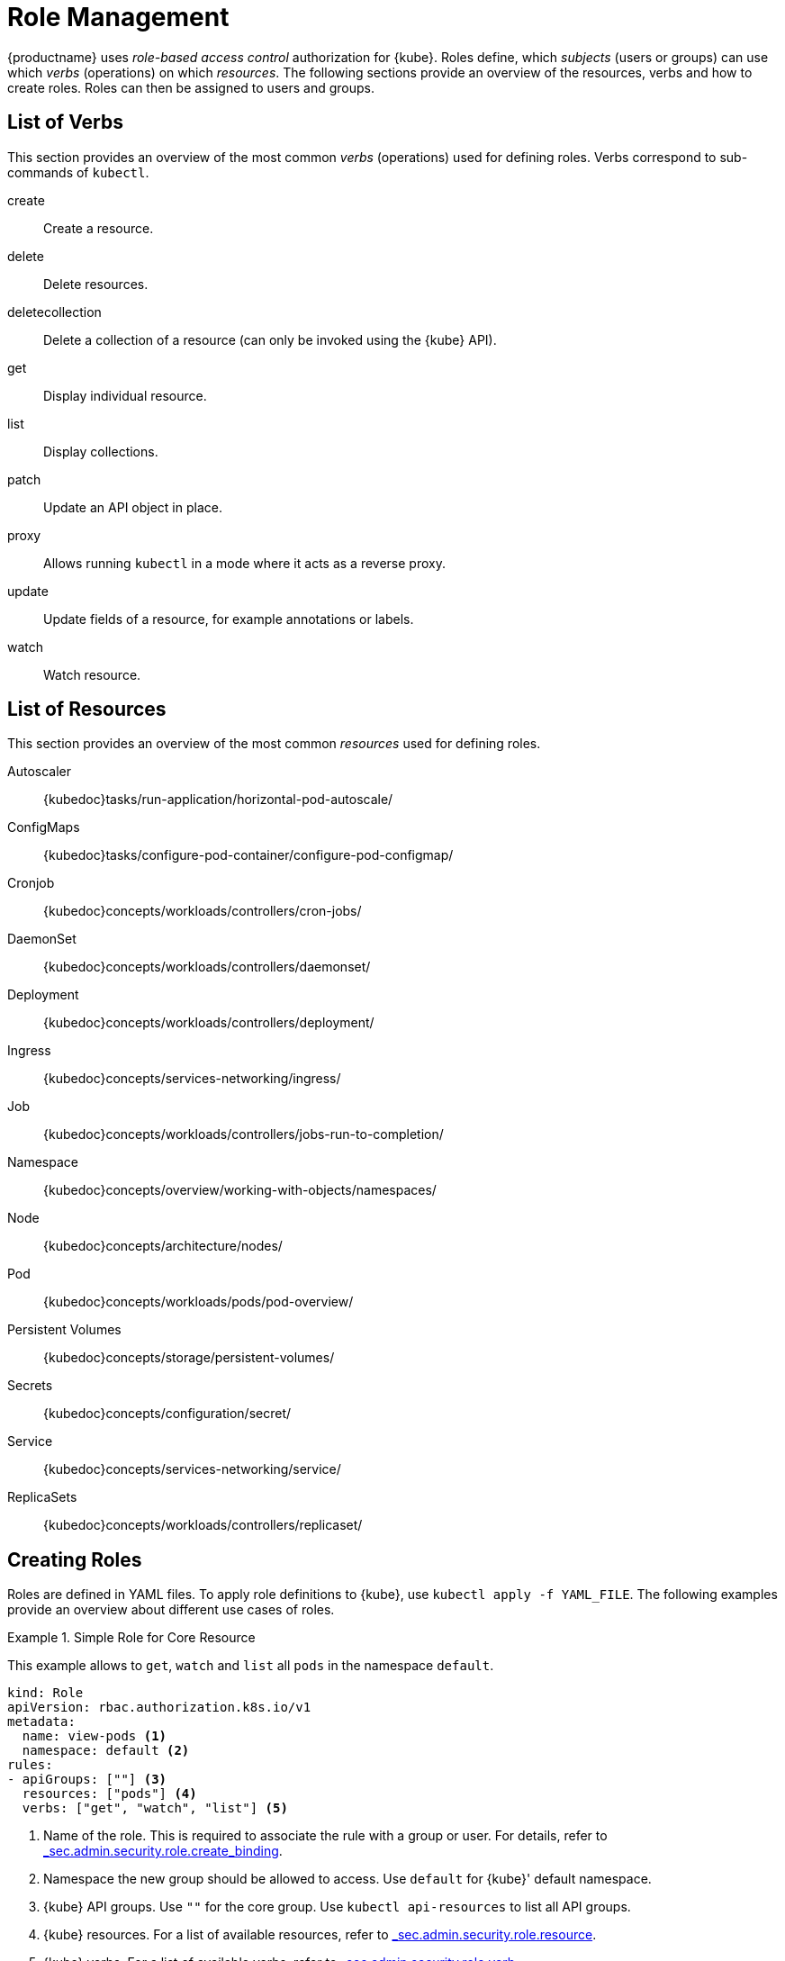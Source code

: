 [[_sec.admin.security.role]]
= Role Management

{productname}
uses _role-based access control_ authorization for {kube}.
Roles define, which _subjects_ (users or groups) can use which _verbs_ (operations) on which __resources__.
The following sections provide an overview of the resources, verbs and how to create roles.
Roles can then be assigned to users and groups.

[[_sec.admin.security.role.verb]]
== List of Verbs


This section provides an overview of the most common _verbs_ (operations) used for defining roles.
Verbs correspond to sub-commands of `kubectl`.

create::
Create a resource.

delete::
Delete resources.

deletecollection::
Delete a collection of a resource (can only be invoked using the {kube} API).

get::
Display individual resource.

list::
Display collections.

patch::
Update an API object in place.

proxy::
Allows running `kubectl` in a mode where it acts as a reverse proxy.

update::
Update fields of a resource, for example annotations or labels.

watch::
Watch resource.


[[_sec.admin.security.role.resource]]
== List of Resources


This section provides an overview of the most common _resources_ used for defining roles.

Autoscaler::
{kubedoc}tasks/run-application/horizontal-pod-autoscale/

ConfigMaps::
{kubedoc}tasks/configure-pod-container/configure-pod-configmap/

Cronjob::
{kubedoc}concepts/workloads/controllers/cron-jobs/

DaemonSet::
{kubedoc}concepts/workloads/controllers/daemonset/

Deployment::
{kubedoc}concepts/workloads/controllers/deployment/

Ingress::
{kubedoc}concepts/services-networking/ingress/

Job::
{kubedoc}concepts/workloads/controllers/jobs-run-to-completion/

Namespace::
{kubedoc}concepts/overview/working-with-objects/namespaces/

Node::
{kubedoc}concepts/architecture/nodes/

Pod::
{kubedoc}concepts/workloads/pods/pod-overview/

Persistent Volumes::
{kubedoc}concepts/storage/persistent-volumes/

Secrets::
{kubedoc}concepts/configuration/secret/

Service::
{kubedoc}concepts/services-networking/service/

ReplicaSets::
{kubedoc}concepts/workloads/controllers/replicaset/


[[_sec.admin.security.role.create]]
== Creating Roles


Roles are defined in YAML files.
To apply role definitions to {kube}, use `kubectl apply -f YAML_FILE`.
The following examples provide an overview about different use cases of roles.

.Simple Role for Core Resource
====
This example allows to `get`, `watch` and `list` all `pods` in the namespace `default`.

----
kind: Role
apiVersion: rbac.authorization.k8s.io/v1
metadata:
  name: view-pods <1>
  namespace: default <2>
rules:
- apiGroups: [""] <3>
  resources: ["pods"] <4>
  verbs: ["get", "watch", "list"] <5>
----
<1> Name of the role. This is required to associate the rule with
    a group or user. For details, refer to
    xref:_sec.admin.security.role.create_binding[].

<2> Namespace the new group should be allowed to access. Use `default`
for {kube}' default namespace.

<3> {kube} API groups. Use `""` for the core group. Use
`kubectl api-resources` to list all API groups.

<4> {kube} resources. For a list of available resources, refer to
 xref:_sec.admin.security.role.resource[].

<5> {kube} verbs. For a list of available verbs, refer to
xref:_sec.admin.security.role.verb[].

====

.Cluster Role for Creation of Pods
====
This example creates a cluster role to allow `create pods` clusterwide.
Note the `ClusterRole` value for [option]`kind`.

----
kind: ClusterRole
apiVersion: rbac.authorization.k8s.io/v1
metadata:
  name: admin-create-pods <1>
rules:
- apiGroups: [""] <2>
  resources: ["pods"] <3>
  verbs: ["create"] <4>
----
<1>  a group or user. For details, refer to xref:_sec.admin.security.role.create_binding[].

<2> {kube} API groups. Use `""` for the core group. Use
`kubectl api-resources` to list all API groups.

<3> {kube} resources. For a list of available resources, refer to xref:_sec.admin.security.role.resource[].

<4> {kube} verbs. For a list of available verbs, refer to xref:_sec.admin.security.role.verb[].

====

[[_sec.admin.security.role.create_binding]]
== Create Role Bindings


To bind a group or user to a role, create a YAML file that contains the role binding description.
Then apply the binding with `kubectl apply -f YAML_FILE`.
The following examples provide an overview about different use cases of role bindings.

[[q]]
.Binding a Group to a Role
====
This example shows how to bind a group to a defined role.

----
kind: RoleBinding
apiVersion: rbac.authorization.k8s.io/v1
metadata:
  name: <ROLE_BINDING_NAME> <1>
  namespace: <NAMESPACE> <2>
subjects:
- kind: Group
  name: <LDAP_GROUP_NAME> <3>
  apiGroup: rbac.authorization.k8s.io
roleRef:
- kind: Role
  name: <ROLE_NAME> <4>
  apiGroup: rbac.authorization.k8s.io
----
<1> Defines a name for this new role binding.

<2> Name of the namespace to which the binding applies.

<3> Name of the LDAP group to which this binding applies.

<4> Name of the role used. For defining rules, refer to
xref:_sec.admin.security.role.create[].

====

[[_ex.admin.security.groups.cluster.role]]
.Binding a Group to a Cluster Role
====
This example shows how to bind a group to a defined cluster role.

----
kind: ClusterRoleBinding
apiVersion: rbac.authorization.k8s.io/v1
metadata:
  name: <CLUSTER_ROLE_BINDING_NAME> <1>
subjects:
  kind: Group
  name: <CLUSTER_GROUP_NAME> <2>
  apiGroup: rbac.authorization.k8s.io
roleRef:
  kind: ClusterRole
  name: <CLUSER_ROLE_NAME> <3>
  apiGroup: rbac.authorization.k8s.io
----

<1> Defines a name for this new cluster role binding.

<2> Name of the LDAP group to which this binding applies.

<3> Name of the role used. For defining rules, refer to xref:_sec.admin.security.role.create[].


====

[IMPORTANT]
====
When creating new Roles, ClusterRoles, RoleBindings, and ClusterRoleBindings, it is important to keep in mind the `Principle of Least Privilege`:

_"define rules such that the account bound to the Role or ClusterRole has the minimum
amount of permissions needed to fulfill its purpose and no more."_

For instance, granting the `admin` ClusterRole to most accounts is most likely unnecessary,
when a reduced-scope role would be enough fulfill the account's purpose.
This helps reduce the attack surface if an account is compromised.

It is also recommended to periodically review your Roles and ClusterRoles to ensure they are still required and are not overly-permissive.
====
